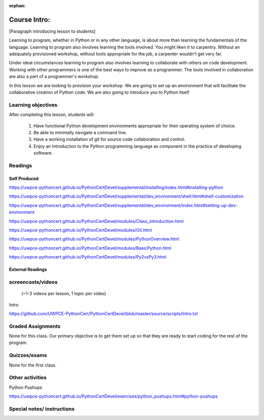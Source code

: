 :orphan:

.. _course1_lesson01:

Course Intro:
=============

[Paragraph introducing lesson to students]

Learning to program, whether in Python or in any other language, is about more than learning the fundamentals of the language. Learning to program also involves learning the tools involved. You might liken it to carpentry. Without an adequately provisioned workshop, without tools appropriate for the job, a carpenter wouldn't get very far.

Under ideal circumstances learning to program also involves learning to collaborate with others on code development. Working with other programmers is one of the best ways to improve as a programmer. The tools involved in collaboration are also a part of a programmer's workshop.

In this lesson we are looking to provision your workshop. We are going to set up an environment that will facilitate the collaborative creation of Python code. We are also going to introduce you to Python itself.

.. Fragments below:

.. Along the way you will find recommendations and suggestions, in some cases different approaches toward the same goal. We fully expect that as you mature as a programmer, and gain experience with different tools, you will choose certain tools over others, just as an experienced carpenter will develop a taste for specific tools for specific jobs over others. Before we get ahead of ourselves however, let's

.. And of course learning to program means understanding the fundamentals of the language itself.

.. Moreover an experienced carpenter is going to be more picky about their tools than an amateur, insisting on the right tool at the right time.

Learning objectives
-------------------

After completing this lesson, students will:

 1. Have functional Python development environments appropriate for their operating system of choice.
 2. Be able to minimally navigate a command line.
 3. Have a working installation of git for source code collaboration and control.
 4. Enjoy an introduction to the Python programming language as component in the practice of developing software.

Readings
---------

Self Produced
.............

.. Source page:
.. https://uwpce-pythoncert.github.io/PythonCertDevel/class_schedule/session_1_01.html

https://uwpce-pythoncert.github.io/PythonCertDevel/supplemental/installing/index.html#installing-python

https://uwpce-pythoncert.github.io/PythonCertDevel/supplemental/dev_environment/shell.html#shell-customization

https://uwpce-pythoncert.github.io/PythonCertDevel/supplemental/dev_environment/index.html#setting-up-dev-environment

https://uwpce-pythoncert.github.io/PythonCertDevel/modules/Class_introduction.html

https://uwpce-pythoncert.github.io/PythonCertDevel/modules/Git.html

https://uwpce-pythoncert.github.io/PythonCertDevel/modules/PythonOverview.html

https://uwpce-pythoncert.github.io/PythonCertDevel/modules/BasicPython.html

https://uwpce-pythoncert.github.io/PythonCertDevel/modules/Py2vsPy3.html

External Readings
.................


screencasts/videos
------------------

 (~1-3 videos per lesson, 1 topic per video)

Intro

https://github.com/UWPCE-PythonCert/PythonCertDevel/blob/master/source/scripts/Intro.txt

Graded Assignments
------------------

None for this class. Our primary objective is to get them set up so that they are ready to start coding for the rest of the program.

Quizzes/exams
-------------

None for the first class.

Other activities
----------------

Python Pushups

https://uwpce-pythoncert.github.io/PythonCertDevel/exercises/python_pushups.html#python-pushups

Special notes/ instructions
---------------------------

